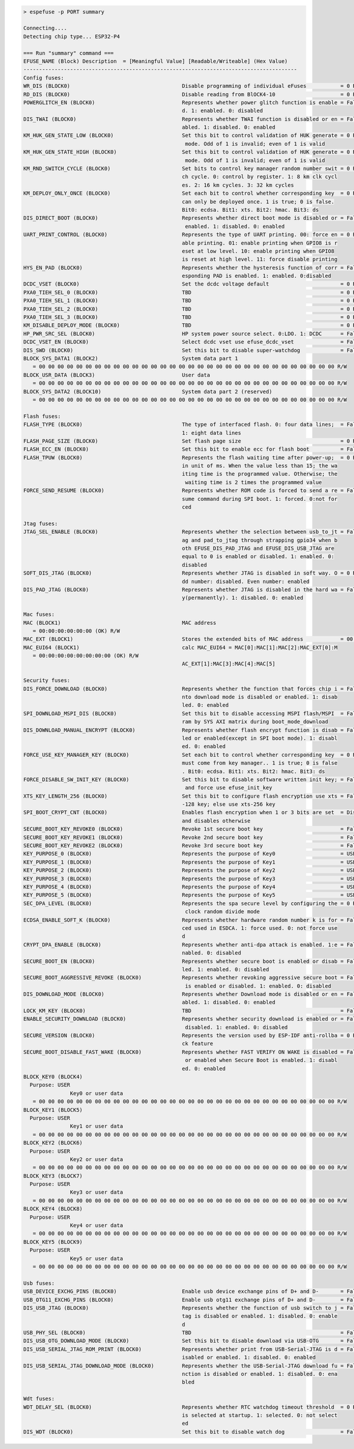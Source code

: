 .. code-block:: none

    > espefuse -p PORT summary

    Connecting....
    Detecting chip type... ESP32-P4

    === Run "summary" command ===
    EFUSE_NAME (Block) Description  = [Meaningful Value] [Readable/Writeable] (Hex Value)
    ----------------------------------------------------------------------------------------
    Config fuses:
    WR_DIS (BLOCK0)                                    Disable programming of individual eFuses           = 0 R/W (0x00000000)
    RD_DIS (BLOCK0)                                    Disable reading from BlOCK4-10                     = 0 R/W (0b0000000)
    POWERGLITCH_EN (BLOCK0)                            Represents whether power glitch function is enable = False R/W (0b0)
                                                       d. 1: enabled. 0: disabled
    DIS_TWAI (BLOCK0)                                  Represents whether TWAI function is disabled or en = False R/W (0b0)
                                                       abled. 1: disabled. 0: enabled
    KM_HUK_GEN_STATE_LOW (BLOCK0)                      Set this bit to control validation of HUK generate = 0 R/W (0b000000)
                                                        mode. Odd of 1 is invalid; even of 1 is valid
    KM_HUK_GEN_STATE_HIGH (BLOCK0)                     Set this bit to control validation of HUK generate = 0 R/W (0b000)
                                                        mode. Odd of 1 is invalid; even of 1 is valid
    KM_RND_SWITCH_CYCLE (BLOCK0)                       Set bits to control key manager random number swit = 0 R/W (0b00)
                                                       ch cycle. 0: control by register. 1: 8 km clk cycl
                                                       es. 2: 16 km cycles. 3: 32 km cycles
    KM_DEPLOY_ONLY_ONCE (BLOCK0)                       Set each bit to control whether corresponding key  = 0 R/W (0x0)
                                                       can only be deployed once. 1 is true; 0 is false.
                                                       Bit0: ecdsa. Bit1: xts. Bit2: hmac. Bit3: ds
    DIS_DIRECT_BOOT (BLOCK0)                           Represents whether direct boot mode is disabled or = False R/W (0b0)
                                                        enabled. 1: disabled. 0: enabled
    UART_PRINT_CONTROL (BLOCK0)                        Represents the type of UART printing. 00: force en = 0 R/W (0b00)
                                                       able printing. 01: enable printing when GPIO8 is r
                                                       eset at low level. 10: enable printing when GPIO8
                                                       is reset at high level. 11: force disable printing
    HYS_EN_PAD (BLOCK0)                                Represents whether the hysteresis function of corr = False R/W (0b0)
                                                       esponding PAD is enabled. 1: enabled. 0:disabled
    DCDC_VSET (BLOCK0)                                 Set the dcdc voltage default                       = 0 R/W (0b00000)
    PXA0_TIEH_SEL_0 (BLOCK0)                           TBD                                                = 0 R/W (0b00)
    PXA0_TIEH_SEL_1 (BLOCK0)                           TBD                                                = 0 R/W (0b00)
    PXA0_TIEH_SEL_2 (BLOCK0)                           TBD                                                = 0 R/W (0b00)
    PXA0_TIEH_SEL_3 (BLOCK0)                           TBD                                                = 0 R/W (0b00)
    KM_DISABLE_DEPLOY_MODE (BLOCK0)                    TBD                                                = 0 R/W (0x0)
    HP_PWR_SRC_SEL (BLOCK0)                            HP system power source select. 0:LDO. 1: DCDC      = False R/W (0b0)
    DCDC_VSET_EN (BLOCK0)                              Select dcdc vset use efuse_dcdc_vset               = False R/W (0b0)
    DIS_SWD (BLOCK0)                                   Set this bit to disable super-watchdog             = False R/W (0b0)
    BLOCK_SYS_DATA1 (BLOCK2)                           System data part 1
       = 00 00 00 00 00 00 00 00 00 00 00 00 00 00 00 00 00 00 00 00 00 00 00 00 00 00 00 00 00 00 00 00 R/W
    BLOCK_USR_DATA (BLOCK3)                            User data
       = 00 00 00 00 00 00 00 00 00 00 00 00 00 00 00 00 00 00 00 00 00 00 00 00 00 00 00 00 00 00 00 00 R/W
    BLOCK_SYS_DATA2 (BLOCK10)                          System data part 2 (reserved)
       = 00 00 00 00 00 00 00 00 00 00 00 00 00 00 00 00 00 00 00 00 00 00 00 00 00 00 00 00 00 00 00 00 R/W

    Flash fuses:
    FLASH_TYPE (BLOCK0)                                The type of interfaced flash. 0: four data lines;  = False R/W (0b0)
                                                       1: eight data lines
    FLASH_PAGE_SIZE (BLOCK0)                           Set flash page size                                = 0 R/W (0b00)
    FLASH_ECC_EN (BLOCK0)                              Set this bit to enable ecc for flash boot          = False R/W (0b0)
    FLASH_TPUW (BLOCK0)                                Represents the flash waiting time after power-up;  = 0 R/W (0x0)
                                                       in unit of ms. When the value less than 15; the wa
                                                       iting time is the programmed value. Otherwise; the
                                                        waiting time is 2 times the programmed value
    FORCE_SEND_RESUME (BLOCK0)                         Represents whether ROM code is forced to send a re = False R/W (0b0)
                                                       sume command during SPI boot. 1: forced. 0:not for
                                                       ced

    Jtag fuses:
    JTAG_SEL_ENABLE (BLOCK0)                           Represents whether the selection between usb_to_jt = False R/W (0b0)
                                                       ag and pad_to_jtag through strapping gpio34 when b
                                                       oth EFUSE_DIS_PAD_JTAG and EFUSE_DIS_USB_JTAG are
                                                       equal to 0 is enabled or disabled. 1: enabled. 0:
                                                       disabled
    SOFT_DIS_JTAG (BLOCK0)                             Represents whether JTAG is disabled in soft way. O = 0 R/W (0b000)
                                                       dd number: disabled. Even number: enabled
    DIS_PAD_JTAG (BLOCK0)                              Represents whether JTAG is disabled in the hard wa = False R/W (0b0)
                                                       y(permanently). 1: disabled. 0: enabled

    Mac fuses:
    MAC (BLOCK1)                                       MAC address
       = 00:00:00:00:00:00 (OK) R/W
    MAC_EXT (BLOCK1)                                   Stores the extended bits of MAC address            = 00:00 (OK) R/W
    MAC_EUI64 (BLOCK1)                                 calc MAC_EUI64 = MAC[0]:MAC[1]:MAC[2]:MAC_EXT[0]:M
       = 00:00:00:00:00:00:00:00 (OK) R/W
                                                       AC_EXT[1]:MAC[3]:MAC[4]:MAC[5]

    Security fuses:
    DIS_FORCE_DOWNLOAD (BLOCK0)                        Represents whether the function that forces chip i = False R/W (0b0)
                                                       nto download mode is disabled or enabled. 1: disab
                                                       led. 0: enabled
    SPI_DOWNLOAD_MSPI_DIS (BLOCK0)                     Set this bit to disable accessing MSPI flash/MSPI  = False R/W (0b0)
                                                       ram by SYS AXI matrix during boot_mode_download
    DIS_DOWNLOAD_MANUAL_ENCRYPT (BLOCK0)               Represents whether flash encrypt function is disab = False R/W (0b0)
                                                       led or enabled(except in SPI boot mode). 1: disabl
                                                       ed. 0: enabled
    FORCE_USE_KEY_MANAGER_KEY (BLOCK0)                 Set each bit to control whether corresponding key  = 0 R/W (0x0)
                                                       must come from key manager.. 1 is true; 0 is false
                                                       . Bit0: ecdsa. Bit1: xts. Bit2: hmac. Bit3: ds
    FORCE_DISABLE_SW_INIT_KEY (BLOCK0)                 Set this bit to disable software written init key; = False R/W (0b0)
                                                        and force use efuse_init_key
    XTS_KEY_LENGTH_256 (BLOCK0)                        Set this bit to configure flash encryption use xts = False R/W (0b0)
                                                       -128 key; else use xts-256 key
    SPI_BOOT_CRYPT_CNT (BLOCK0)                        Enables flash encryption when 1 or 3 bits are set  = Disable R/W (0b000)
                                                       and disables otherwise
    SECURE_BOOT_KEY_REVOKE0 (BLOCK0)                   Revoke 1st secure boot key                         = False R/W (0b0)
    SECURE_BOOT_KEY_REVOKE1 (BLOCK0)                   Revoke 2nd secure boot key                         = False R/W (0b0)
    SECURE_BOOT_KEY_REVOKE2 (BLOCK0)                   Revoke 3rd secure boot key                         = False R/W (0b0)
    KEY_PURPOSE_0 (BLOCK0)                             Represents the purpose of Key0                     = USER R/W (0x0)
    KEY_PURPOSE_1 (BLOCK0)                             Represents the purpose of Key1                     = USER R/W (0x0)
    KEY_PURPOSE_2 (BLOCK0)                             Represents the purpose of Key2                     = USER R/W (0x0)
    KEY_PURPOSE_3 (BLOCK0)                             Represents the purpose of Key3                     = USER R/W (0x0)
    KEY_PURPOSE_4 (BLOCK0)                             Represents the purpose of Key4                     = USER R/W (0x0)
    KEY_PURPOSE_5 (BLOCK0)                             Represents the purpose of Key5                     = USER R/W (0x0)
    SEC_DPA_LEVEL (BLOCK0)                             Represents the spa secure level by configuring the = 0 R/W (0b00)
                                                        clock random divide mode
    ECDSA_ENABLE_SOFT_K (BLOCK0)                       Represents whether hardware random number k is for = False R/W (0b0)
                                                       ced used in ESDCA. 1: force used. 0: not force use
                                                       d
    CRYPT_DPA_ENABLE (BLOCK0)                          Represents whether anti-dpa attack is enabled. 1:e = False R/W (0b0)
                                                       nabled. 0: disabled
    SECURE_BOOT_EN (BLOCK0)                            Represents whether secure boot is enabled or disab = False R/W (0b0)
                                                       led. 1: enabled. 0: disabled
    SECURE_BOOT_AGGRESSIVE_REVOKE (BLOCK0)             Represents whether revoking aggressive secure boot = False R/W (0b0)
                                                        is enabled or disabled. 1: enabled. 0: disabled
    DIS_DOWNLOAD_MODE (BLOCK0)                         Represents whether Download mode is disabled or en = False R/W (0b0)
                                                       abled. 1: disabled. 0: enabled
    LOCK_KM_KEY (BLOCK0)                               TBD                                                = False R/W (0b0)
    ENABLE_SECURITY_DOWNLOAD (BLOCK0)                  Represents whether security download is enabled or = False R/W (0b0)
                                                        disabled. 1: enabled. 0: disabled
    SECURE_VERSION (BLOCK0)                            Represents the version used by ESP-IDF anti-rollba = 0 R/W (0x0000)
                                                       ck feature
    SECURE_BOOT_DISABLE_FAST_WAKE (BLOCK0)             Represents whether FAST VERIFY ON WAKE is disabled = False R/W (0b0)
                                                        or enabled when Secure Boot is enabled. 1: disabl
                                                       ed. 0: enabled
    BLOCK_KEY0 (BLOCK4)
      Purpose: USER
                   Key0 or user data
       = 00 00 00 00 00 00 00 00 00 00 00 00 00 00 00 00 00 00 00 00 00 00 00 00 00 00 00 00 00 00 00 00 R/W
    BLOCK_KEY1 (BLOCK5)
      Purpose: USER
                   Key1 or user data
       = 00 00 00 00 00 00 00 00 00 00 00 00 00 00 00 00 00 00 00 00 00 00 00 00 00 00 00 00 00 00 00 00 R/W
    BLOCK_KEY2 (BLOCK6)
      Purpose: USER
                   Key2 or user data
       = 00 00 00 00 00 00 00 00 00 00 00 00 00 00 00 00 00 00 00 00 00 00 00 00 00 00 00 00 00 00 00 00 R/W
    BLOCK_KEY3 (BLOCK7)
      Purpose: USER
                   Key3 or user data
       = 00 00 00 00 00 00 00 00 00 00 00 00 00 00 00 00 00 00 00 00 00 00 00 00 00 00 00 00 00 00 00 00 R/W
    BLOCK_KEY4 (BLOCK8)
      Purpose: USER
                   Key4 or user data
       = 00 00 00 00 00 00 00 00 00 00 00 00 00 00 00 00 00 00 00 00 00 00 00 00 00 00 00 00 00 00 00 00 R/W
    BLOCK_KEY5 (BLOCK9)
      Purpose: USER
                   Key5 or user data
       = 00 00 00 00 00 00 00 00 00 00 00 00 00 00 00 00 00 00 00 00 00 00 00 00 00 00 00 00 00 00 00 00 R/W

    Usb fuses:
    USB_DEVICE_EXCHG_PINS (BLOCK0)                     Enable usb device exchange pins of D+ and D-       = False R/W (0b0)
    USB_OTG11_EXCHG_PINS (BLOCK0)                      Enable usb otg11 exchange pins of D+ and D-        = False R/W (0b0)
    DIS_USB_JTAG (BLOCK0)                              Represents whether the function of usb switch to j = False R/W (0b0)
                                                       tag is disabled or enabled. 1: disabled. 0: enable
                                                       d
    USB_PHY_SEL (BLOCK0)                               TBD                                                = False R/W (0b0)
    DIS_USB_OTG_DOWNLOAD_MODE (BLOCK0)                 Set this bit to disable download via USB-OTG       = False R/W (0b0)
    DIS_USB_SERIAL_JTAG_ROM_PRINT (BLOCK0)             Represents whether print from USB-Serial-JTAG is d = False R/W (0b0)
                                                       isabled or enabled. 1: disabled. 0: enabled
    DIS_USB_SERIAL_JTAG_DOWNLOAD_MODE (BLOCK0)         Represents whether the USB-Serial-JTAG download fu = False R/W (0b0)
                                                       nction is disabled or enabled. 1: disabled. 0: ena
                                                       bled

    Wdt fuses:
    WDT_DELAY_SEL (BLOCK0)                             Represents whether RTC watchdog timeout threshold  = 0 R/W (0b00)
                                                       is selected at startup. 1: selected. 0: not select
                                                       ed
    DIS_WDT (BLOCK0)                                   Set this bit to disable watch dog                  = False R/W (0b0)
